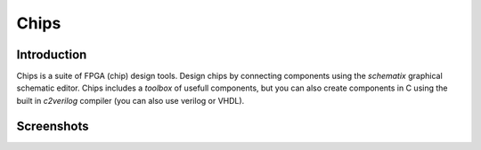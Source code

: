 Chips
=====


Introduction
------------

Chips is a suite of FPGA (chip) design tools. Design chips by connecting
components using the *schematix* graphical schematic editor. Chips includes a
*toolbox* of usefull components, but you can also create components in C using
the built in *c2verilog* compiler (you can also use verilog or VHDL).

Screenshots
-----------

.. image:: https://raw.github.com/dawsonjon/Schematix/master/documents/screenshots.png

